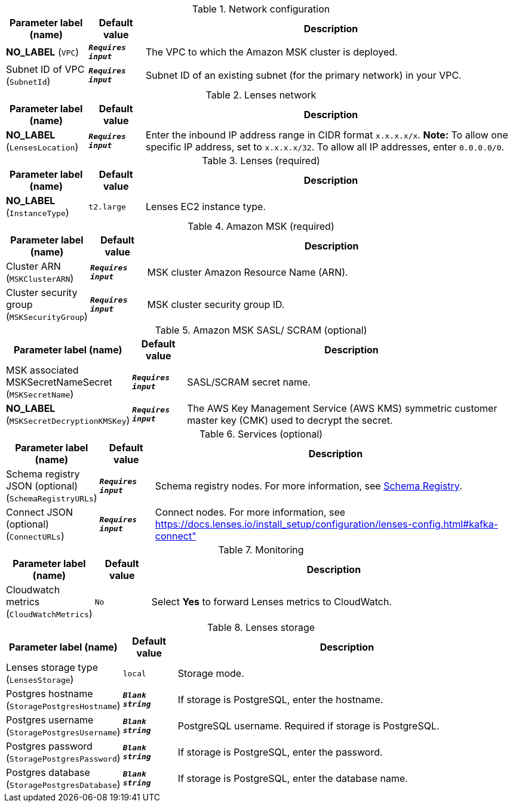 
.Network configuration
[width="100%",cols="16%,11%,73%",options="header",]
|===
|Parameter label (name) |Default value|Description|**NO_LABEL**
(`VPC`)|`**__Requires input__**`|The VPC to which the Amazon MSK cluster is deployed.|Subnet ID of VPC
(`SubnetId`)|`**__Requires input__**`|Subnet ID of an existing subnet (for the primary network) in your VPC.
|===
.Lenses network
[width="100%",cols="16%,11%,73%",options="header",]
|===
|Parameter label (name) |Default value|Description|**NO_LABEL**
(`LensesLocation`)|`**__Requires input__**`|Enter the inbound IP address range in CIDR format `x.x.x.x/x`. *Note:* To allow one specific IP address, set to `x.x.x.x/32`. To allow all IP addresses, enter `0.0.0.0/0`.
|===
.Lenses (required)
[width="100%",cols="16%,11%,73%",options="header",]
|===
|Parameter label (name) |Default value|Description|**NO_LABEL**
(`InstanceType`)|`t2.large`|Lenses EC2 instance type.
|===
.Amazon MSK (required)
[width="100%",cols="16%,11%,73%",options="header",]
|===
|Parameter label (name) |Default value|Description|Cluster ARN
(`MSKClusterARN`)|`**__Requires input__**`|MSK cluster Amazon Resource Name (ARN).|Cluster security group
(`MSKSecurityGroup`)|`**__Requires input__**`|MSK cluster security group ID.
|===
.Amazon MSK SASL/ SCRAM (optional)
[width="100%",cols="16%,11%,73%",options="header",]
|===
|Parameter label (name) |Default value|Description|MSK associated MSKSecretNameSecret
(`MSKSecretName`)|`**__Requires input__**`|SASL/SCRAM secret name.|**NO_LABEL**
(`MSKSecretDecryptionKMSKey`)|`**__Requires input__**`|The AWS Key Management Service (AWS KMS) symmetric customer master key (CMK) used to decrypt the secret.
|===
.Services (optional)
[width="100%",cols="16%,11%,73%",options="header",]
|===
|Parameter label (name) |Default value|Description|Schema registry JSON (optional)
(`SchemaRegistryURLs`)|`**__Requires input__**`|Schema registry nodes. For more information, see https://docs.lenses.io/4.1/configuration/schema-registry/[Schema Registry^].|Connect JSON (optional)
(`ConnectURLs`)|`**__Requires input__**`|Connect nodes. For more information, see https://docs.lenses.io/install_setup/configuration/lenses-config.html#kafka-connect"
|===
.Monitoring
[width="100%",cols="16%,11%,73%",options="header",]
|===
|Parameter label (name) |Default value|Description|Cloudwatch metrics
(`CloudWatchMetrics`)|`No`|Select *Yes* to forward Lenses metrics to CloudWatch.
|===
.Lenses storage
[width="100%",cols="16%,11%,73%",options="header",]
|===
|Parameter label (name) |Default value|Description|Lenses storage type
(`LensesStorage`)|`local`|Storage mode.|Postgres hostname
(`StoragePostgresHostname`)|`**__Blank string__**`|If storage is PostgreSQL, enter the hostname.|Postgres username
(`StoragePostgresUsername`)|`**__Blank string__**`|PostgreSQL username. Required if storage is PostgreSQL.|Postgres password
(`StoragePostgresPassword`)|`**__Blank string__**`|If storage is PostgreSQL, enter the password.|Postgres database
(`StoragePostgresDatabase`)|`**__Blank string__**`|If storage is PostgreSQL, enter the database name.
|===